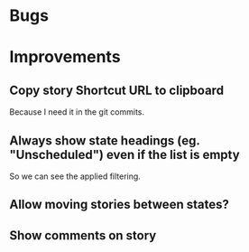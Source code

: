 
* Bugs


* Improvements

** Copy story Shortcut URL to clipboard
Because I need it in the git commits.

** Always show state headings (eg. "Unscheduled") even if the list is empty
So we can see the applied filtering.

** Allow moving stories between states?

** Show comments on story
